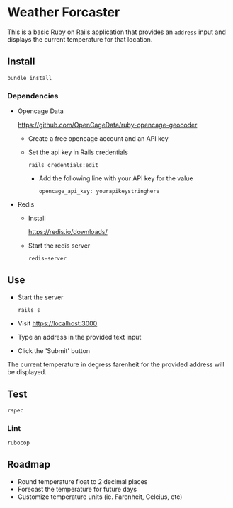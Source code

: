 * Weather Forcaster

  This is a basic Ruby on Rails application that provides an ~address~ input
  and displays the current temperature for that location.

** Install

   : bundle install

*** Dependencies

    - Opencage Data

      https://github.com/OpenCageData/ruby-opencage-geocoder

      - Create a free opencage account and an API key
      - Set the api key in Rails credentials

        : rails credentials:edit

        - Add the following line with your API key for the value

          : opencage_api_key: yourapikeystringhere

    - Redis

      - Install

        https://redis.io/downloads/

      - Start the redis server

        : redis-server

** Use

   - Start the server

     : rails s

   - Visit https://localhost:3000

   - Type an address in the provided text input
   - Click the 'Submit' button

   The current temperature in degress farenheit for the provided address will be displayed.

** Test

   : rspec

*** Lint

    : rubocop

** Roadmap

   - Round temperature float to 2 decimal places
   - Forecast the temperature for future days
   - Customize temperature units (ie. Farenheit, Celcius, etc)
